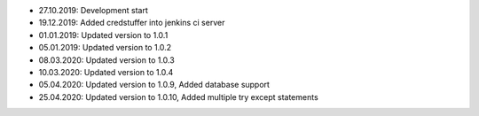 - 27.10.2019: Development start
- 19.12.2019: Added credstuffer into jenkins ci server
- 01.01.2019: Updated version to 1.0.1
- 05.01.2019: Updated version to 1.0.2
- 08.03.2020: Updated version to 1.0.3
- 10.03.2020: Updated version to 1.0.4
- 05.04.2020: Updated version to 1.0.9, Added database support
- 25.04.2020: Updated version to 1.0.10, Added multiple try except statements
